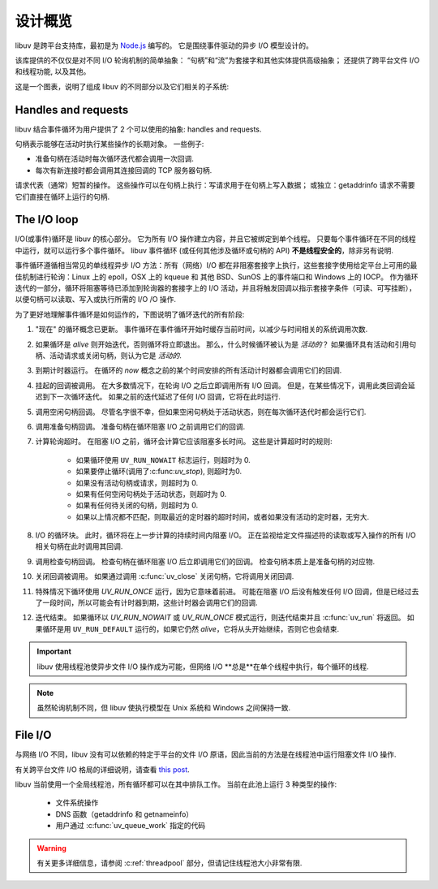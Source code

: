 
.. _design:

设计概览
===============

libuv 是跨平台支持库，最初是为 `Node.js`_ 编写的。 它是围绕事件驱动的异步 I/O 模型设计的。

.. _Node.js: https://nodejs.org

该库提供的不仅仅是对不同 I/O 轮询机制的简单抽象：
“句柄”和“流”为套接字和其他实体提供高级抽象； 
还提供了跨平台文件 I/O 和线程功能, 以及其他。

这是一个图表，说明了组成 libuv 的不同部分以及它们相关的子系统:

.. image:: static/architecture.png
    :scale: 75%
    :align: center


Handles and requests
^^^^^^^^^^^^^^^^^^^^

libuv 结合事件循环为用户提供了 2 个可以使用的抽象:
handles and requests.

句柄表示能够在活动时执行某些操作的长期对象。 一些例子:

- 准备句柄在活动时每次循环迭代都会调用一次回调.
- 每次有新连接时都会调用其连接回调的 TCP 服务器句柄.

请求代表（通常）短暂的操作。 这些操作可以在句柄上执行：写请求用于在句柄上写入数据； 或独立：getaddrinfo 请求不需要它们直接在循环上运行的句柄.


The I/O loop
^^^^^^^^^^^^

I/O(或事件)循环是 libuv 的核心部分。 它为所有 I/O 操作建立内容，并且它被绑定到单个线程。 只要每个事件循环在不同的线程中运行，就可以运行多个事件循环。 libuv 事件循环 (或任何其他涉及循环或句柄的 API) **不是线程安全的**，除非另有说明.

事件循环遵循相当常见的单线程异步 I/O 方法：所有（网络）I/O 都在非阻塞套接字上执行，这些套接字使用给定平台上可用的最佳机制进行轮询：Linux 上的 epoll，OSX 上的 kqueue 和 其他 BSD、SunOS 上的事件端口和 Windows 上的 IOCP。 作为循环迭代的一部分，循环将阻塞等待已添加到轮询器的套接字上的 I/O 活动，并且将触发回调以指示套接字条件（可读、可写挂断），以便句柄可以读取、写入或执行所需的 I/O /O 操作.

为了更好地理解事件循环是如何运作的，下图说明了循环迭代的所有阶段:

.. image:: static/loop_iteration.png
    :scale: 75%
    :align: center


#. "现在" 的循环概念已更新。 事件循环在事件循环开始时缓存当前时间，以减少与时间相关的系统调用次数.

#. 如果循环是 *alive* 则开始迭代，否则循环将立即退出。 那么，什么时候循环被认为是 *活动的*？ 如果循环具有活动和引用句柄、活动请求或关闭句柄，则认为它是 *活动的*.

#. 到期计时器运行。 在循环的 *now* 概念之前的某个时间安排的所有活动计时器都会调用它们的回调.

#. 挂起的回调被调用。 在大多数情况下，在轮询 I/O 之后立即调用所有 I/O 回调。 但是，在某些情况下，调用此类回调会延迟到下一次循环迭代。 如果之前的迭代延迟了任何 I/O 回调，它将在此时运行.

#. 调用空闲句柄回调。 尽管名字很不幸，但如果空闲句柄处于活动状态，则在每次循环迭代时都会运行它们.

#. 调用准备句柄回调。 准备句柄在循环阻塞 I/O 之前调用它们的回调.

#. 计算轮询超时。 在阻塞 I/O 之前，循环会计算它应该阻塞多长时间。 这些是计算超时时的规则:

        * 如果循环使用 ``UV_RUN_NOWAIT`` 标志运行，则超时为 0.
        * 如果要停止循环(调用了:c:func:`uv_stop`), 则超时为0.
        * 如果没有活动句柄或请求，则超时为 0.
        * 如果有任何空闲句柄处于活动状态，则超时为 0.
        * 如果有任何待关闭的句柄，则超时为 0.
        * 如果以上情况都不匹配，则取最近的定时器的超时时间，或者如果没有活动的定时器，无穷大.

#. I/O 的循环块。 此时，循环将在上一步计算的持续时间内阻塞 I/O。 正在监视给定文件描述符的读取或写入操作的所有 I/O 相关句柄在此时调用其回调.

#. 调用检查句柄回调。 检查句柄在循环阻塞 I/O 后立即调用它们的回调。 检查句柄本质上是准备句柄的对应物.

#. 关闭回调被调用。 如果通过调用 :c:func:`uv_close` 关闭句柄，它将调用关闭回调.

#. 特殊情况下循环使用 `UV_RUN_ONCE` 运行，因为它意味着前进。 可能在阻塞 I/O 后没有触发任何 I/O 回调，但是已经过去了一段时间，所以可能会有计时器到期，这些计时器会调用它们的回调.

#. 迭代结束。 如果循环以 `UV_RUN_NOWAIT` 或 `UV_RUN_ONCE` 模式运行，则迭代结束并且 :c:func:`uv_run` 将返回。 如果循环是用 ``UV_RUN_DEFAULT`` 运行的，如果它仍然 *alive*，它将从头开始继续，否则它也会结束.


.. important::
    libuv 使用线程池使异步文件 I/O 操作成为可能，但网络 I/O **总是**在单个线程中执行，每个循环的线程.

.. note::
    虽然轮询机制不同，但 libuv 使执行模型在 Unix 系统和 Windows 之间保持一致.


File I/O
^^^^^^^^

与网络 I/O 不同，libuv 没有可以依赖的特定于平台的文件 I/O 原语，因此当前的方法是在线程池中运行阻塞文件 I/O 操作.

有关跨平台文件 I/O 格局的详细说明，请查看
`this post <https://blog.libtorrent.org/2012/10/asynchronous-disk-io/>`_.

libuv 当前使用一个全局线程池，所有循环都可以在其中排队工作。 当前在此池上运行 3 种类型的操作:

    * 文件系统操作
    * DNS 函数（getaddrinfo 和 getnameinfo）
    * 用户通过 :c:func:`uv_queue_work` 指定的代码

.. warning::
    有关更多详细信息，请参阅 :c:ref:`threadpool` 部分，但请记住线程池大小非常有限.
